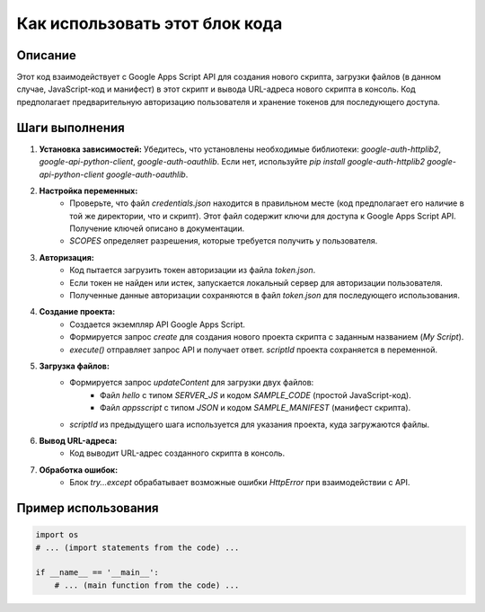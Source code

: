Как использовать этот блок кода
=========================================================================================

Описание
-------------------------
Этот код взаимодействует с Google Apps Script API для создания нового скрипта, загрузки файлов (в данном случае, JavaScript-код и манифест) в этот скрипт и вывода URL-адреса нового скрипта в консоль. Код предполагает предварительную авторизацию пользователя и хранение токенов для последующего доступа.

Шаги выполнения
-------------------------
1. **Установка зависимостей:** Убедитесь, что установлены необходимые библиотеки: `google-auth-httplib2`, `google-api-python-client`, `google-auth-oauthlib`. Если нет, используйте `pip install google-auth-httplib2 google-api-python-client google-auth-oauthlib`.

2. **Настройка переменных:**
    - Проверьте, что файл `credentials.json` находится в правильном месте (код предполагает его наличие в той же директории, что и скрипт). Этот файл содержит ключи для доступа к Google Apps Script API. Получение ключей описано в документации.
    -  `SCOPES` определяет разрешения, которые требуется получить у пользователя.

3. **Авторизация:**
    - Код пытается загрузить токен авторизации из файла `token.json`.
    - Если токен не найден или истек, запускается локальный сервер для авторизации пользователя.
    - Полученные данные авторизации сохраняются в файл `token.json` для последующего использования.

4. **Создание проекта:**
    - Создается экземпляр API Google Apps Script.
    - Формируется запрос `create` для создания нового проекта скрипта с заданным названием (`My Script`).
    - `execute()` отправляет запрос API и получает ответ. `scriptId` проекта сохраняется в переменной.

5. **Загрузка файлов:**
    - Формируется запрос `updateContent` для загрузки двух файлов:
        - Файл `hello` с типом `SERVER_JS` и кодом `SAMPLE_CODE` (простой JavaScript-код).
        - Файл `appsscript` с типом `JSON` и кодом `SAMPLE_MANIFEST` (манифест скрипта).
    - `scriptId` из предыдущего шага используется для указания проекта, куда загружаются файлы.

6. **Вывод URL-адреса:**
    -  Код выводит URL-адрес созданного скрипта в консоль.

7. **Обработка ошибок:**
    - Блок `try...except` обрабатывает возможные ошибки `HttpError` при взаимодействии с API.


Пример использования
-------------------------
.. code-block:: python

    import os
    # ... (import statements from the code) ...

    if __name__ == '__main__':
        # ... (main function from the code) ...